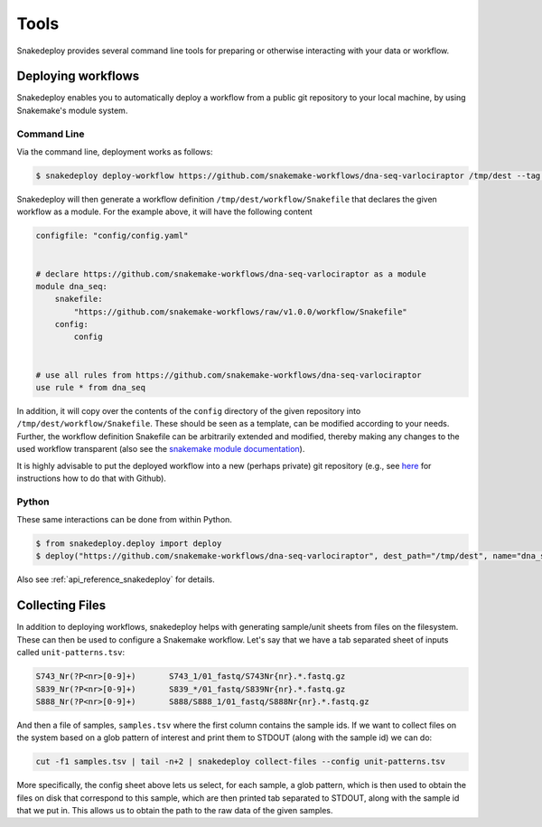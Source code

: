 .. _getting_started-tools:

=====
Tools
=====

Snakedeploy provides several command line tools for preparing or otherwise
interacting with your data or workflow.


.. _deploy:

Deploying workflows
===================

Snakedeploy enables you to automatically deploy a workflow from a public git repository to your local machine, by using Snakemake's module system.

Command Line
------------

Via the command line, deployment works as follows:

.. code-block:: console

    $ snakedeploy deploy-workflow https://github.com/snakemake-workflows/dna-seq-varlociraptor /tmp/dest --tag v1.0.0


Snakedeploy will then generate a workflow definition ``/tmp/dest/workflow/Snakefile`` that declares the given workflow as a module.
For the example above, it will have the following content


.. code-block:: python

    configfile: "config/config.yaml"


    # declare https://github.com/snakemake-workflows/dna-seq-varlociraptor as a module
    module dna_seq:
        snakefile: 
            "https://github.com/snakemake-workflows/raw/v1.0.0/workflow/Snakefile"
        config:
            config


    # use all rules from https://github.com/snakemake-workflows/dna-seq-varlociraptor
    use rule * from dna_seq

In addition, it will copy over the contents of the ``config`` directory of the given repository into ``/tmp/dest/workflow/Snakefile``.
These should be seen as a template, can be modified according to your needs.
Further, the workflow definition Snakefile can be arbitrarily extended and modified, thereby making any changes to the used workflow transparent (also see the `snakemake module documentation <https://snakemake.readthedocs.io/en/stable/snakefiles/modularization.html#snakefiles-modules>`_).

It is highly advisable to put the deployed workflow into a new (perhaps private) git repository (e.g., see `here <https://docs.github.com/en/github/importing-your-projects-to-github/adding-an-existing-project-to-github-using-the-command-line>`_ for instructions how to do that with Github).

Python
------

These same interactions can be done from within Python.

.. code-block:: console

    $ from snakedeploy.deploy import deploy
    $ deploy("https://github.com/snakemake-workflows/dna-seq-varlociraptor", dest_path="/tmp/dest", name="dna_seq", tag="v1.0.0", force=True)


Also see :ref:`api_reference_snakedeploy` for details.

Collecting Files
================

In addition to deploying workflows, snakedeploy helps with generating sample/unit sheets from files on the filesystem.
These can then be used to configure a Snakemake workflow.
Let's say that we have a tab separated sheet of inputs called ``unit-patterns.tsv``:

.. code:: console

    S743_Nr(?P<nr>[0-9]+)	S743_1/01_fastq/S743Nr{nr}.*.fastq.gz
    S839_Nr(?P<nr>[0-9]+)	S839_*/01_fastq/S839Nr{nr}.*.fastq.gz
    S888_Nr(?P<nr>[0-9]+)	S888/S888_1/01_fastq/S888Nr{nr}.*.fastq.gz


And then a file of samples, ``samples.tsv`` where the first column contains the sample ids. If we want to collect files on the system based on a glob
pattern of interest and print them to STDOUT (along with the sample id) we can do:

.. code:: console

    cut -f1 samples.tsv | tail -n+2 | snakedeploy collect-files --config unit-patterns.tsv


More specifically, the config sheet above lets us select, for each sample, a glob pattern, which is then used to obtain the files on disk that correspond to this sample, which are then printed tab separated to STDOUT, along with the sample id that we put in.
This allows us to obtain the path to the raw data of the given samples.
